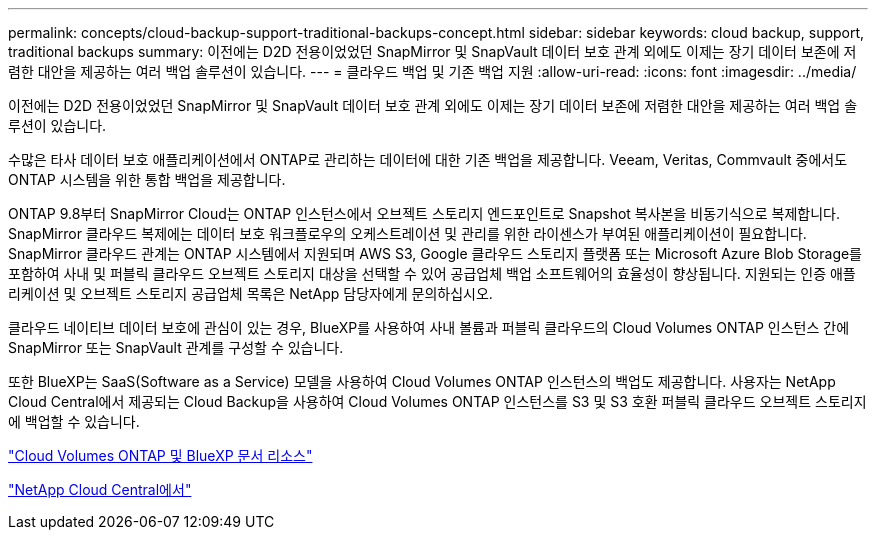 ---
permalink: concepts/cloud-backup-support-traditional-backups-concept.html 
sidebar: sidebar 
keywords: cloud backup, support, traditional backups 
summary: 이전에는 D2D 전용이었었던 SnapMirror 및 SnapVault 데이터 보호 관계 외에도 이제는 장기 데이터 보존에 저렴한 대안을 제공하는 여러 백업 솔루션이 있습니다. 
---
= 클라우드 백업 및 기존 백업 지원
:allow-uri-read: 
:icons: font
:imagesdir: ../media/


[role="lead"]
이전에는 D2D 전용이었었던 SnapMirror 및 SnapVault 데이터 보호 관계 외에도 이제는 장기 데이터 보존에 저렴한 대안을 제공하는 여러 백업 솔루션이 있습니다.

수많은 타사 데이터 보호 애플리케이션에서 ONTAP로 관리하는 데이터에 대한 기존 백업을 제공합니다. Veeam, Veritas, Commvault 중에서도 ONTAP 시스템을 위한 통합 백업을 제공합니다.

ONTAP 9.8부터 SnapMirror Cloud는 ONTAP 인스턴스에서 오브젝트 스토리지 엔드포인트로 Snapshot 복사본을 비동기식으로 복제합니다. SnapMirror 클라우드 복제에는 데이터 보호 워크플로우의 오케스트레이션 및 관리를 위한 라이센스가 부여된 애플리케이션이 필요합니다. SnapMirror 클라우드 관계는 ONTAP 시스템에서 지원되며 AWS S3, Google 클라우드 스토리지 플랫폼 또는 Microsoft Azure Blob Storage를 포함하여 사내 및 퍼블릭 클라우드 오브젝트 스토리지 대상을 선택할 수 있어 공급업체 백업 소프트웨어의 효율성이 향상됩니다. 지원되는 인증 애플리케이션 및 오브젝트 스토리지 공급업체 목록은 NetApp 담당자에게 문의하십시오.

클라우드 네이티브 데이터 보호에 관심이 있는 경우, BlueXP를 사용하여 사내 볼륨과 퍼블릭 클라우드의 Cloud Volumes ONTAP 인스턴스 간에 SnapMirror 또는 SnapVault 관계를 구성할 수 있습니다.

또한 BlueXP는 SaaS(Software as a Service) 모델을 사용하여 Cloud Volumes ONTAP 인스턴스의 백업도 제공합니다. 사용자는 NetApp Cloud Central에서 제공되는 Cloud Backup을 사용하여 Cloud Volumes ONTAP 인스턴스를 S3 및 S3 호환 퍼블릭 클라우드 오브젝트 스토리지에 백업할 수 있습니다.

https://www.netapp.com/cloud-services/cloud-manager/documentation/["Cloud Volumes ONTAP 및 BlueXP 문서 리소스"]

https://cloud.netapp.com["NetApp Cloud Central에서"]
